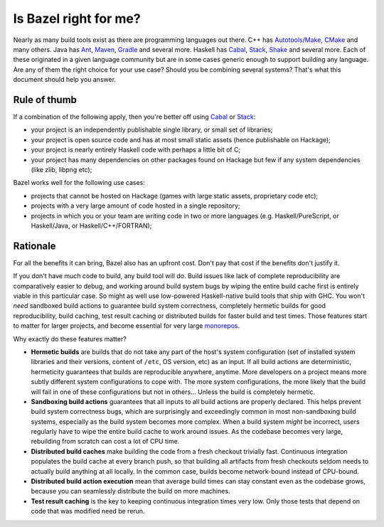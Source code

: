 .. _why-bazel:

Is Bazel right for me?
======================

Nearly as many build tools exist as there are programming languages
out there. C++ has Autotools_/Make_, CMake_ and many others. Java has
Ant_, Maven_, Gradle_ and several more. Haskell has Cabal_, Stack_,
Shake_ and several more. Each of these originated in a given language
community but are in some cases generic enough to support building any
language. Are any of them the right choice for your use case? Should
you be combining several systems? That's what this document should
help you answer.

Rule of thumb
-------------

If a combination of the following apply, then you're better off using
Cabal_ or Stack_:

* your project is an independently publishable single library, or
  small set of libraries;
* your project is open source code and has at most small static
  assets (hence publishable on Hackage);
* your project is nearly entirely Haskell code with perhaps a little
  bit of C;
* your project has many dependencies on other packages found on
  Hackage but few if any system dependencies (like zlib, libpng etc);

Bazel works well for the following use cases:

* projects that cannot be hosted on Hackage (games with large static
  assets, proprietary code etc);
* projects with a very large amount of code hosted in a single
  repository;
* projects in which you or your team are writing code in two or more
  languages (e.g. Haskell/PureScript, or Haskell/Java, or
  Haskell/C++/FORTRAN);

Rationale
---------

For all the benefits it can bring, Bazel also has an upfront cost.
Don't pay that cost if the benefits don't justify it.

If you don't have much code to build, any build tool will do. Build
issues like lack of complete reproducibility are comparatively easier
to debug, and working around build system bugs by wiping the entire
build cache first is entirely viable in this particular case. So might
as well use low-powered Haskell-native build tools that ship with GHC.
You won't *need* sandboxed build actions to guarantee build system
correctness, completely hermetic builds for good reproducibility,
build caching, test result caching or distributed builds for faster
build and test times. Those features start to matter for larger
projects, and become essential for very large monorepos_.

Why exactly do these features matter?

* **Hermetic builds** are builds that do not take any part of the
  host's system configuration (set of installed system libraries and
  their versions, content of ``/etc``, OS version, etc) as an input.
  If all build actions are deterministic, hermeticity guarantees that
  builds are reproducible anywhere, anytime. More developers on
  a project means more subtly different system configurations to cope
  with. The more system configurations, the more likely that the build
  will fail in one of these configurations but not in others... Unless
  the build is completely hermetic.
* **Sandboxing build actions** guarantees that all inputs to all build
  actions are properly declared. This helps prevent build system
  correctness bugs, which are surprisingly and exceedingly common in
  most non-sandboxing build systems, especially as the build system
  becomes more complex. When a build system *might* be incorrect,
  users regularly have to wipe the entire build cache to work around
  issues. As the codebase becomes very large, rebuilding from scratch
  can cost a lot of CPU time.
* **Distributed build caches** make building the code from a fresh
  checkout trivially fast. Continuous integration populates the build
  cache at every branch push, so that building all artifacts from
  fresh checkouts seldom needs to actually build anything at all
  locally. In the common case, builds become network-bound instead of
  CPU-bound.
* **Distributed build action execution** mean that average build times
  can stay constant even as the codebase grows, because you can
  seamlessly distribute the build on more machines.
* **Test result caching** is the key to keeping continuous
  integration times very low. Only those tests that depend on code
  that was modified need be rerun.

.. _Autotools: https://en.wikipedia.org/wiki/GNU_Build_System
.. _Make: https://en.wikipedia.org/wiki/Make_(software)
.. _CMake: https://cmake.org/
.. _Ant: https://ant.apache.org/
.. _Maven: https://maven.apache.org/index.html
.. _Gradle: https://gradle.org/
.. _Cabal: https://www.haskell.org/cabal/
.. _Stack: http://haskellstack.org/
.. _Shake: https://shakebuild.com/
.. _monorepos: https://en.wikipedia.org/wiki/Monorepo
